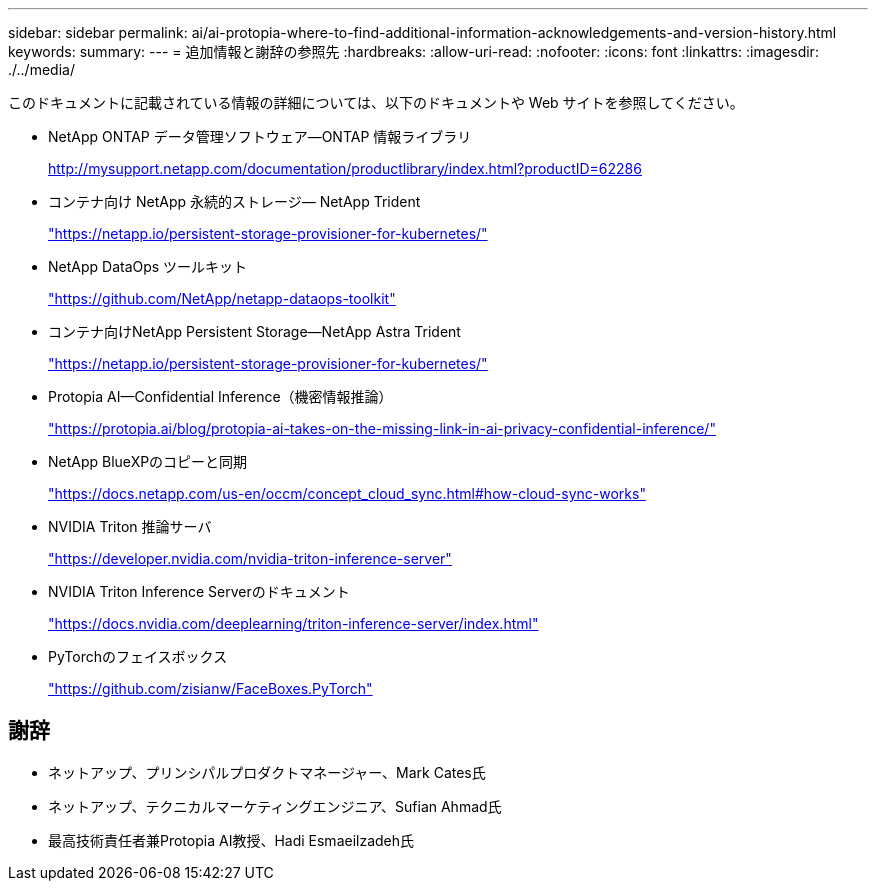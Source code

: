 ---
sidebar: sidebar 
permalink: ai/ai-protopia-where-to-find-additional-information-acknowledgements-and-version-history.html 
keywords:  
summary:  
---
= 追加情報と謝辞の参照先
:hardbreaks:
:allow-uri-read: 
:nofooter: 
:icons: font
:linkattrs: 
:imagesdir: ./../media/


[role="lead"]
このドキュメントに記載されている情報の詳細については、以下のドキュメントや Web サイトを参照してください。

* NetApp ONTAP データ管理ソフトウェア—ONTAP 情報ライブラリ
+
http://mysupport.netapp.com/documentation/productlibrary/index.html?productID=62286["http://mysupport.netapp.com/documentation/productlibrary/index.html?productID=62286"^]

* コンテナ向け NetApp 永続的ストレージ— NetApp Trident
+
https://netapp.io/persistent-storage-provisioner-for-kubernetes/["https://netapp.io/persistent-storage-provisioner-for-kubernetes/"^]

* NetApp DataOps ツールキット
+
https://github.com/NetApp/netapp-dataops-toolkit["https://github.com/NetApp/netapp-dataops-toolkit"^]

* コンテナ向けNetApp Persistent Storage—NetApp Astra Trident
+
https://netapp.io/persistent-storage-provisioner-for-kubernetes/["https://netapp.io/persistent-storage-provisioner-for-kubernetes/"^]

* Protopia AI—Confidential Inference（機密情報推論）
+
https://protopia.ai/blog/protopia-ai-takes-on-the-missing-link-in-ai-privacy-confidential-inference/["https://protopia.ai/blog/protopia-ai-takes-on-the-missing-link-in-ai-privacy-confidential-inference/"^]

* NetApp BlueXPのコピーと同期
+
https://docs.netapp.com/us-en/occm/concept_cloud_sync.html#how-cloud-sync-works["https://docs.netapp.com/us-en/occm/concept_cloud_sync.html#how-cloud-sync-works"^]

* NVIDIA Triton 推論サーバ
+
https://developer.nvidia.com/nvidia-triton-inference-server["https://developer.nvidia.com/nvidia-triton-inference-server"^]

* NVIDIA Triton Inference Serverのドキュメント
+
https://docs.nvidia.com/deeplearning/triton-inference-server/index.html["https://docs.nvidia.com/deeplearning/triton-inference-server/index.html"^]

* PyTorchのフェイスボックス
+
https://github.com/zisianw/FaceBoxes.PyTorch["https://github.com/zisianw/FaceBoxes.PyTorch"^]





== 謝辞

* ネットアップ、プリンシパルプロダクトマネージャー、Mark Cates氏
* ネットアップ、テクニカルマーケティングエンジニア、Sufian Ahmad氏
* 最高技術責任者兼Protopia AI教授、Hadi Esmaeilzadeh氏

